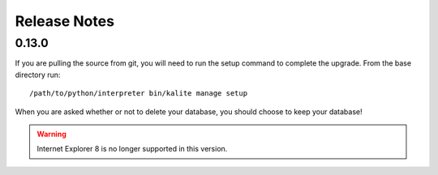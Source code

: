 Release Notes
=============

0.13.0
------
If you are pulling the source from git, you will need to run the setup command to complete the upgrade. From the base directory run::

    /path/to/python/interpreter bin/kalite manage setup

When you are asked whether or not to delete your database, you should choose to keep your database!

.. WARNING:: 
    Internet Explorer 8 is no longer supported in this version.
